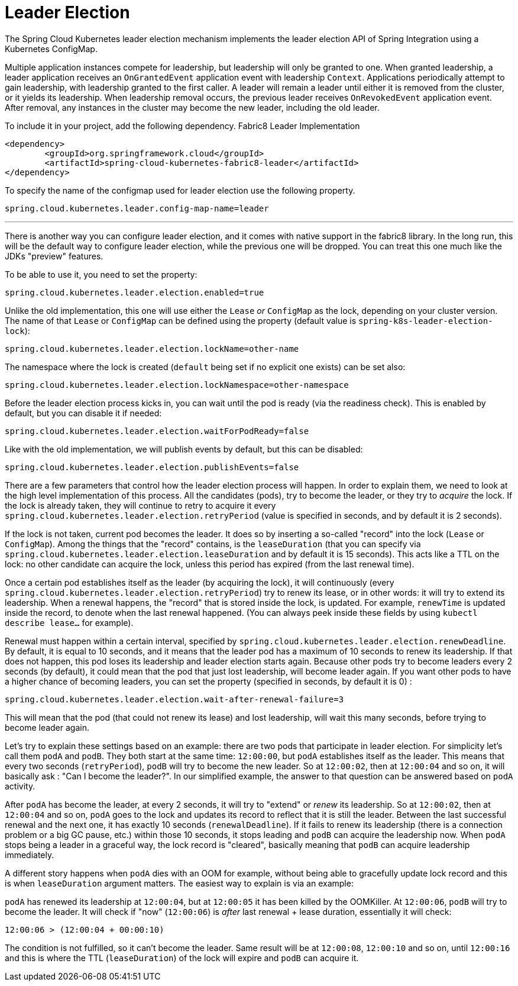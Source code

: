 [[leader-election]]
= Leader Election

The Spring Cloud Kubernetes leader election mechanism implements the leader election API of Spring Integration using a Kubernetes ConfigMap.

Multiple application instances compete for leadership, but leadership will only be granted to one.
When granted leadership, a leader application receives an `OnGrantedEvent` application event with leadership `Context`.
Applications periodically attempt to gain leadership, with leadership granted to the first caller.
A leader will remain a leader until either it is removed from the cluster, or it yields its leadership.
When leadership removal occurs, the previous leader receives `OnRevokedEvent` application event.
After removal, any instances in the cluster may become the new leader, including the old leader.

To include it in your project, add the following dependency.
Fabric8 Leader Implementation
[source,xml]
----
<dependency>
	<groupId>org.springframework.cloud</groupId>
	<artifactId>spring-cloud-kubernetes-fabric8-leader</artifactId>
</dependency>
----

To specify the name of the configmap used for leader election use the following property.
[source,properties]
----
spring.cloud.kubernetes.leader.config-map-name=leader
----

'''

There is another way you can configure leader election, and it comes with native support in the fabric8 library. In the long run, this will be the default way to configure leader election, while the previous one will be dropped. You can treat this one much like the JDKs "preview" features.

To be able to use it, you need to set the property:

[source]
----
spring.cloud.kubernetes.leader.election.enabled=true
----

Unlike the old implementation, this one will use either the `Lease` _or_ `ConfigMap` as the lock, depending on your cluster version. The name of that `Lease` or `ConfigMap` can be defined using the property (default value is `spring-k8s-leader-election-lock`):

[source]
----
spring.cloud.kubernetes.leader.election.lockName=other-name
----

The namespace where the lock is created (`default` being set if no explicit one exists) can be set also:

[source]
----
spring.cloud.kubernetes.leader.election.lockNamespace=other-namespace
----

Before the leader election process kicks in, you can wait until the pod is ready (via the readiness check). This is enabled by default, but you can disable it if needed:

[source]
----
spring.cloud.kubernetes.leader.election.waitForPodReady=false
----

Like with the old implementation, we will publish events by default, but this can be disabled:

[source]
----
spring.cloud.kubernetes.leader.election.publishEvents=false
----

There are a few parameters that control how the leader election process will happen. In order to explain them, we need to look at the high level implementation of this process. All the candidates (pods), try to become the leader, or they try to _acquire_ the lock. If the lock is already taken, they will continue to retry to acquire it every `spring.cloud.kubernetes.leader.election.retryPeriod` (value is specified in seconds, and by default it is 2 seconds).

If the lock is not taken, current pod becomes the leader. It does so by inserting a so-called "record" into the lock (`Lease` or `ConfigMap`). Among the things that the "record" contains, is the `leaseDuration` (that you can specify via `spring.cloud.kubernetes.leader.election.leaseDuration` and by default it is 15 seconds). This acts like a TTL on the lock: no other candidate can acquire the lock, unless this period has expired (from the last renewal time).

Once a certain pod establishes itself as the leader (by acquiring the lock), it will continuously (every `spring.cloud.kubernetes.leader.election.retryPeriod`) try to renew its lease, or in other words: it will try to extend its leadership. When a renewal happens, the "record" that is stored inside the lock, is updated. For example, `renewTime` is updated inside the record, to denote when the last renewal happened. (You can always peek inside these fields by using `kubectl describe lease...` for example).

Renewal must happen within a certain interval, specified by `spring.cloud.kubernetes.leader.election.renewDeadline`. By default, it is equal to 10 seconds, and it means that the leader pod has a maximum of 10 seconds to renew its leadership. If that does not happen, this pod loses its leadership and leader election starts again. Because other pods try to become leaders every 2 seconds (by default), it could mean that the pod that just lost leadership, will become leader again. If you want other pods to have a higher chance of becoming leaders, you can set the property (specified in seconds, by default it is 0) :

[source]
----
spring.cloud.kubernetes.leader.election.wait-after-renewal-failure=3
----

This will mean that the pod (that could not renew its lease) and lost leadership, will wait this many seconds, before trying to become leader again.

Let's try to explain these settings based on an example: there are two pods that participate in leader election. For simplicity let's call them `podA` and `podB`. They both start at the same time: `12:00:00`, but `podA` establishes itself as the leader. This means that every two seconds (`retryPeriod`), `podB` will try to become the new leader. So at `12:00:02`, then at `12:00:04` and so on, it will basically ask : "Can I become the leader?". In our simplified example, the answer to that question can be answered based on `podA` activity.

After `podA` has become the leader, at every 2 seconds, it will try to "extend" or _renew_ its leadership. So at `12:00:02`, then at `12:00:04` and so on, `podA` goes to the lock and updates its record to reflect that it is still the leader. Between the last successful renewal and the next one, it has exactly 10 seconds (`renewalDeadline`). If it fails to renew its leadership (there is a connection problem or a big GC pause, etc.) within those 10 seconds, it stops leading and `podB` can acquire the leadership now. When `podA` stops being a leader in a graceful way, the lock record is "cleared", basically meaning that `podB` can acquire leadership immediately.

A different story happens when `podA` dies with an OOM for example, without being able to gracefully update lock record and this is when `leaseDuration` argument matters. The easiest way to explain is via an example:

`podA` has renewed its leadership at `12:00:04`, but at `12:00:05` it has been killed by the OOMKiller. At `12:00:06`, `podB` will try to become the leader. It will check if "now" (`12:00:06`) is _after_ last renewal + lease duration, essentially it will check:

[source]
----
12:00:06 > (12:00:04 + 00:00:10)
----

The condition is not fulfilled, so it can't become the leader. Same result will be at `12:00:08`, `12:00:10` and so on, until `12:00:16` and this is where the TTL (`leaseDuration`) of the lock will expire and `podB` can acquire it.




